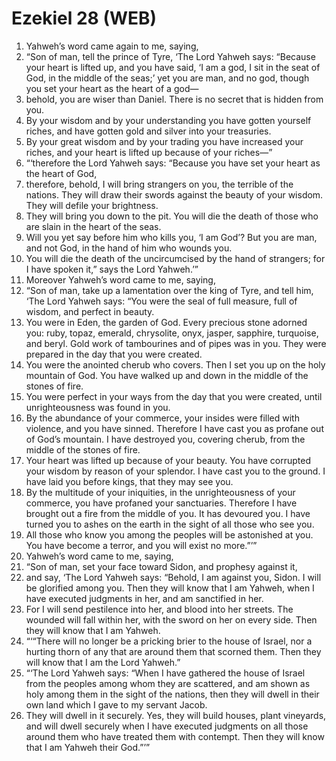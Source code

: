 * Ezekiel 28 (WEB)
:PROPERTIES:
:ID: WEB/26-EZE28
:END:

1. Yahweh’s word came again to me, saying,
2. “Son of man, tell the prince of Tyre, ‘The Lord Yahweh says: “Because your heart is lifted up, and you have said, ‘I am a god, I sit in the seat of God, in the middle of the seas;’ yet you are man, and no god, though you set your heart as the heart of a god—
3. behold, you are wiser than Daniel. There is no secret that is hidden from you.
4. By your wisdom and by your understanding you have gotten yourself riches, and have gotten gold and silver into your treasuries.
5. By your great wisdom and by your trading you have increased your riches, and your heart is lifted up because of your riches—”
6. “‘therefore the Lord Yahweh says: “Because you have set your heart as the heart of God,
7. therefore, behold, I will bring strangers on you, the terrible of the nations. They will draw their swords against the beauty of your wisdom. They will defile your brightness.
8. They will bring you down to the pit. You will die the death of those who are slain in the heart of the seas.
9. Will you yet say before him who kills you, ‘I am God’? But you are man, and not God, in the hand of him who wounds you.
10. You will die the death of the uncircumcised by the hand of strangers; for I have spoken it,” says the Lord Yahweh.’”
11. Moreover Yahweh’s word came to me, saying,
12. “Son of man, take up a lamentation over the king of Tyre, and tell him, ‘The Lord Yahweh says: “You were the seal of full measure, full of wisdom, and perfect in beauty.
13. You were in Eden, the garden of God. Every precious stone adorned you: ruby, topaz, emerald, chrysolite, onyx, jasper, sapphire, turquoise, and beryl. Gold work of tambourines and of pipes was in you. They were prepared in the day that you were created.
14. You were the anointed cherub who covers. Then I set you up on the holy mountain of God. You have walked up and down in the middle of the stones of fire.
15. You were perfect in your ways from the day that you were created, until unrighteousness was found in you.
16. By the abundance of your commerce, your insides were filled with violence, and you have sinned. Therefore I have cast you as profane out of God’s mountain. I have destroyed you, covering cherub, from the middle of the stones of fire.
17. Your heart was lifted up because of your beauty. You have corrupted your wisdom by reason of your splendor. I have cast you to the ground. I have laid you before kings, that they may see you.
18. By the multitude of your iniquities, in the unrighteousness of your commerce, you have profaned your sanctuaries. Therefore I have brought out a fire from the middle of you. It has devoured you. I have turned you to ashes on the earth in the sight of all those who see you.
19. All those who know you among the peoples will be astonished at you. You have become a terror, and you will exist no more.”’”
20. Yahweh’s word came to me, saying,
21. “Son of man, set your face toward Sidon, and prophesy against it,
22. and say, ‘The Lord Yahweh says: “Behold, I am against you, Sidon. I will be glorified among you. Then they will know that I am Yahweh, when I have executed judgments in her, and am sanctified in her.
23. For I will send pestilence into her, and blood into her streets. The wounded will fall within her, with the sword on her on every side. Then they will know that I am Yahweh.
24. “‘“There will no longer be a pricking brier to the house of Israel, nor a hurting thorn of any that are around them that scorned them. Then they will know that I am the Lord Yahweh.”
25. “‘The Lord Yahweh says: “When I have gathered the house of Israel from the peoples among whom they are scattered, and am shown as holy among them in the sight of the nations, then they will dwell in their own land which I gave to my servant Jacob.
26. They will dwell in it securely. Yes, they will build houses, plant vineyards, and will dwell securely when I have executed judgments on all those around them who have treated them with contempt. Then they will know that I am Yahweh their God.”’”
